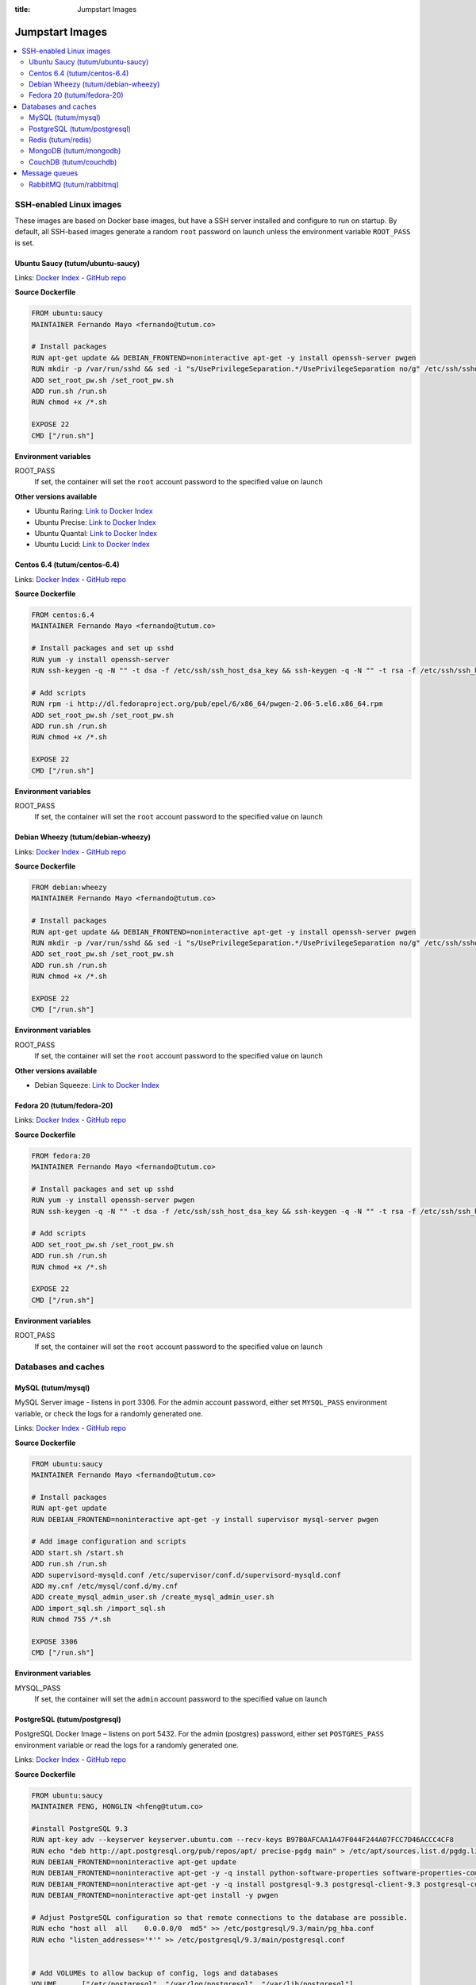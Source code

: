 :title: Jumpstart Images

Jumpstart Images
================

.. contents::
    :local:


SSH-enabled Linux images
------------------------

These images are based on Docker base images, but have a SSH server installed and configure to run on startup. By default,
all SSH-based images generate a random ``root`` password on launch unless the environment variable ``ROOT_PASS`` is set.

Ubuntu Saucy (tutum/ubuntu-saucy)
^^^^^^^^^^^^^^^^^^^^^^^^^^^^^^^^^

Links: `Docker Index <https://index.docker.io/u/tutum/ubuntu-saucy/>`__ - `GitHub repo <https://github.com/tutumcloud/tutum-ubuntu/>`__

**Source Dockerfile**

.. sourcecode:: none

    FROM ubuntu:saucy
    MAINTAINER Fernando Mayo <fernando@tutum.co>

    # Install packages
    RUN apt-get update && DEBIAN_FRONTEND=noninteractive apt-get -y install openssh-server pwgen
    RUN mkdir -p /var/run/sshd && sed -i "s/UsePrivilegeSeparation.*/UsePrivilegeSeparation no/g" /etc/ssh/sshd_config && sed -i "s/UsePAM.*/UsePAM no/g" /etc/ssh/sshd_config
    ADD set_root_pw.sh /set_root_pw.sh
    ADD run.sh /run.sh
    RUN chmod +x /*.sh

    EXPOSE 22
    CMD ["/run.sh"]

**Environment variables**

ROOT_PASS
    If set, the container will set the ``root`` account password to the specified value on launch

**Other versions available**

* Ubuntu Raring: `Link to Docker Index <https://index.docker.io/u/tutum/ubuntu-raring/>`__
* Ubuntu Precise: `Link to Docker Index <https://index.docker.io/u/tutum/ubuntu-precise/>`__
* Ubuntu Quantal: `Link to Docker Index <https://index.docker.io/u/tutum/ubuntu-quantal/>`__
* Ubuntu Lucid: `Link to Docker Index <https://index.docker.io/u/tutum/ubuntu-lucid/>`__


Centos 6.4 (tutum/centos-6.4)
^^^^^^^^^^^^^^^^^^^^^^^^^^^^^

Links: `Docker Index <https://index.docker.io/u/tutum/ubuntu-centos-6.4/>`__ - `GitHub repo <https://github.com/tutumcloud/tutum-centos/>`__

**Source Dockerfile**

.. sourcecode:: none

    FROM centos:6.4
    MAINTAINER Fernando Mayo <fernando@tutum.co>

    # Install packages and set up sshd
    RUN yum -y install openssh-server
    RUN ssh-keygen -q -N "" -t dsa -f /etc/ssh/ssh_host_dsa_key && ssh-keygen -q -N "" -t rsa -f /etc/ssh/ssh_host_rsa_key && sed -i "s/#UsePrivilegeSeparation.*/UsePrivilegeSeparation no/g" /etc/ssh/sshd_config && sed -i "s/UsePAM.*/UsePAM no/g" /etc/ssh/sshd_config

    # Add scripts
    RUN rpm -i http://dl.fedoraproject.org/pub/epel/6/x86_64/pwgen-2.06-5.el6.x86_64.rpm
    ADD set_root_pw.sh /set_root_pw.sh
    ADD run.sh /run.sh
    RUN chmod +x /*.sh

    EXPOSE 22
    CMD ["/run.sh"]

**Environment variables**

ROOT_PASS
    If set, the container will set the ``root`` account password to the specified value on launch


Debian Wheezy (tutum/debian-wheezy)
^^^^^^^^^^^^^^^^^^^^^^^^^^^^^^^^^^^

Links: `Docker Index <https://index.docker.io/u/tutum/debian-wheezy/>`__ - `GitHub repo <https://github.com/tutumcloud/tutum-debian/>`__

**Source Dockerfile**

.. sourcecode:: none

    FROM debian:wheezy
    MAINTAINER Fernando Mayo <fernando@tutum.co>

    # Install packages
    RUN apt-get update && DEBIAN_FRONTEND=noninteractive apt-get -y install openssh-server pwgen
    RUN mkdir -p /var/run/sshd && sed -i "s/UsePrivilegeSeparation.*/UsePrivilegeSeparation no/g" /etc/ssh/sshd_config
    ADD set_root_pw.sh /set_root_pw.sh
    ADD run.sh /run.sh
    RUN chmod +x /*.sh

    EXPOSE 22
    CMD ["/run.sh"]

**Environment variables**

ROOT_PASS
    If set, the container will set the ``root`` account password to the specified value on launch

**Other versions available**

* Debian Squeeze: `Link to Docker Index <https://index.docker.io/u/tutum/debian-squeeze/>`__


Fedora 20 (tutum/fedora-20)
^^^^^^^^^^^^^^^^^^^^^^^^^^^

Links: `Docker Index <https://index.docker.io/u/tutum/fedora-20/>`__ - `GitHub repo <https://github.com/tutumcloud/tutum-fedora/>`__

**Source Dockerfile**

.. sourcecode:: none

    FROM fedora:20
    MAINTAINER Fernando Mayo <fernando@tutum.co>

    # Install packages and set up sshd
    RUN yum -y install openssh-server pwgen
    RUN ssh-keygen -q -N "" -t dsa -f /etc/ssh/ssh_host_dsa_key && ssh-keygen -q -N "" -t rsa -f /etc/ssh/ssh_host_rsa_key && sed -i "s/#UsePrivilegeSeparation.*/UsePrivilegeSeparation no/g" /etc/ssh/sshd_config && ssh-keygen -q -N "" -t ecdsa -f /etc/ssh/ssh_host_ecdsa_key && sed -i "s/UsePAM.*/UsePAM no/g" /etc/ssh/sshd_config

    # Add scripts
    ADD set_root_pw.sh /set_root_pw.sh
    ADD run.sh /run.sh
    RUN chmod +x /*.sh

    EXPOSE 22
    CMD ["/run.sh"]

**Environment variables**

ROOT_PASS
    If set, the container will set the ``root`` account password to the specified value on launch


Databases and caches
--------------------

MySQL (tutum/mysql)
^^^^^^^^^^^^^^^^^^^
MySQL Server image - listens in port 3306. For the admin account password, either set ``MYSQL_PASS`` environment variable,
or check the logs for a randomly generated one.

Links: `Docker Index <https://index.docker.io/u/tutum/mysql/>`__ - `GitHub repo <https://github.com/tutumcloud/tutum-docker-mysql/>`__

**Source Dockerfile**

.. sourcecode:: none

    FROM ubuntu:saucy
    MAINTAINER Fernando Mayo <fernando@tutum.co>

    # Install packages
    RUN apt-get update
    RUN DEBIAN_FRONTEND=noninteractive apt-get -y install supervisor mysql-server pwgen

    # Add image configuration and scripts
    ADD start.sh /start.sh
    ADD run.sh /run.sh
    ADD supervisord-mysqld.conf /etc/supervisor/conf.d/supervisord-mysqld.conf
    ADD my.cnf /etc/mysql/conf.d/my.cnf
    ADD create_mysql_admin_user.sh /create_mysql_admin_user.sh
    ADD import_sql.sh /import_sql.sh
    RUN chmod 755 /*.sh

    EXPOSE 3306
    CMD ["/run.sh"]

**Environment variables**

MYSQL_PASS
    If set, the container will set the ``admin`` account password to the specified value on launch


PostgreSQL (tutum/postgresql)
^^^^^^^^^^^^^^^^^^^^^^^^^^^^^
PostgreSQL Docker Image – listens on port 5432. For the admin (postgres) password, either set
``POSTGRES_PASS`` environment variable or read the logs for a randomly generated one.

Links: `Docker Index <https://index.docker.io/u/tutum/postgresql/>`__ - `GitHub repo <https://github.com/tutumcloud/tutum-docker-postgresql/>`__

**Source Dockerfile**

.. sourcecode:: none

    FROM ubuntu:saucy
    MAINTAINER FENG, HONGLIN <hfeng@tutum.co>

    #install PostgreSQL 9.3
    RUN apt-key adv --keyserver keyserver.ubuntu.com --recv-keys B97B0AFCAA1A47F044F244A07FCC7D46ACCC4CF8
    RUN echo "deb http://apt.postgresql.org/pub/repos/apt/ precise-pgdg main" > /etc/apt/sources.list.d/pgdg.list
    RUN DEBIAN_FRONTEND=noninteractive apt-get update
    RUN DEBIAN_FRONTEND=noninteractive apt-get -y -q install python-software-properties software-properties-common
    RUN DEBIAN_FRONTEND=noninteractive apt-get -y -q install postgresql-9.3 postgresql-client-9.3 postgresql-contrib-9.3
    RUN DEBIAN_FRONTEND=noninteractive apt-get install -y pwgen

    # Adjust PostgreSQL configuration so that remote connections to the database are possible.
    RUN echo "host all  all    0.0.0.0/0  md5" >> /etc/postgresql/9.3/main/pg_hba.conf
    RUN echo "listen_addresses='*'" >> /etc/postgresql/9.3/main/postgresql.conf


    # Add VOLUMEs to allow backup of config, logs and databases
    VOLUME	["/etc/postgresql", "/var/log/postgresql", "/var/lib/postgresql"]

    ADD modify_postgres_pass.sh ./modify_postgres_pass.sh
    ADD run.sh /run.sh
    RUN chmod 755 /*.sh

    EXPOSE 5432
    CMD ["/run.sh"]

**Environment variables**

POSTGRES_PASS
    If set, the container will set the ``postgres`` account password to the specified value on launch


Redis (tutum/redis)
^^^^^^^^^^^^^^^^^^^
Redis Docker image image – listens in port 6379. For the server password, either set ``REDIS_PASS`` environment variable or
read the logs for a randomly generated one

Links: `Docker Index <https://index.docker.io/u/tutum/redis/>`__ - `GitHub repo <https://github.com/tutumcloud/tutum-docker-redis/>`__

**Source Dockerfile**

.. sourcecode:: none

    FROM ubuntu:quantal
    MAINTAINER Fernando Mayo <fernando@tutum.co>

    RUN apt-key adv --keyserver hkp://keyserver.ubuntu.com:80 --recv C7917B12
    RUN echo "deb http://ppa.launchpad.net/chris-lea/redis-server/ubuntu quantal main" >> /etc/apt/sources.list
    RUN apt-get update && DEBIAN_FRONTEND=noninteractive apt-get -y upgrade && DEBIAN_FRONTEND=noninteractive apt-get install -y redis-server pwgen

    # Add scripts
    ADD run.sh /run.sh
    ADD set_redis_password.sh /set_redis_password.sh
    RUN chmod 755 /*.sh

    EXPOSE 6379
    CMD ["/run.sh"]

**Environment variables**

REDIS_PASS
    If set, the container will set the ``admin`` account password to the specified value on launch


MongoDB (tutum/mongodb)
^^^^^^^^^^^^^^^^^^^^^^^
MongoDB Docker image – listens in port 27017. For the admin password, either set ``MONGODB_PASS`` environment variable or
check the logs for a randomly generated one

Links: `Docker Index <https://index.docker.io/u/tutum/mongodb/>`__ - `GitHub repo <https://github.com/tutumcloud/tutum-docker-mongodb/>`__

**Source Dockerfile**

.. sourcecode:: none

    FROM ubuntu:quantal
    MAINTAINER Fernando Mayo <fernando@tutum.co>

    # Install MongoDB server from official repo
    RUN apt-key adv --keyserver hkp://keyserver.ubuntu.com:80 --recv 7F0CEB10
    RUN echo 'deb http://downloads-distro.mongodb.org/repo/ubuntu-upstart dist 10gen' | tee /etc/apt/sources.list.d/mongodb.list
    RUN apt-get update && DEBIAN_FRONTEND=noninteractive apt-get -y upgrade && DEBIAN_FRONTEND=noninteractive apt-get install -y mongodb-10gen pwgen
    RUN mkdir -p /data/db

    # Add run scripts
    ADD run.sh /run.sh
    ADD set_mongodb_password.sh /set_mongodb_password.sh
    RUN chmod 755 ./*.sh

    EXPOSE 27017
    CMD ["/run.sh"]

**Environment variables**

MONGODB_PASS
    If set, the container will set the ``admin`` account password to the specified value on launch


CouchDB (tutum/couchdb)
^^^^^^^^^^^^^^^^^^^^^^^
CouchDB image - listens in port 5984. For the admin account password, either set COUCHDB_PASS environment variable, or
check the logs for a randomly generated one.

Links: `Docker Index <https://index.docker.io/u/tutum/couchdb/>`__ - `GitHub repo <https://github.com/tutumcloud/tutum-docker-couchdb/>`__

**Source Dockerfile**

.. sourcecode:: none

    FROM ubuntu:saucy
    MAINTAINER FENG, HONGLIN <hfeng@tutum.co>

    #install CouchDB
    RUN apt-get update
    RUN DEBIAN_FRONTEND=noninteractive apt-get install -y couchdb
    RUN DEBIAN_FRONTEND=noninteractive apt-get install -y curl pwgen
    RUN mkdir /var/run/couchdb
    RUN sed -i -r 's/;bind_address = 127.0.0.1/bind_address = 0.0.0.0/' /etc/couchdb/local.ini

    ADD create_couchdb_admin_user.sh /create_couchdb_admin_user.sh
    ADD run.sh /run.sh
    RUN chmod 755 /*.sh

    EXPOSE 5984
    CMD ["/run.sh"]

**Environment variables**

COUCHDB_PASS
    If set, the container will set the ``admin`` account password to the specified value on launch


Message queues
--------------

RabbitMQ (tutum/rabbitmq)
^^^^^^^^^^^^^^^^^^^^^^^^^
RabbitMQ Docker image – listens in ports 5672/55672 (admin). For the admin password, either set ``RABBITMQ_PASS``
environment variable or read the logs for a randomly generated one

Links: `Docker Index <https://index.docker.io/u/tutum/rabbitmq/>`__ - `GitHub repo <https://github.com/tutumcloud/tutum-docker-rabbitmq/>`__

**Source Dockerfile**

.. sourcecode:: none

    FROM ubuntu:quantal
    MAINTAINER Fernando Mayo <fernando@tutum.co>

    # Install RabbitMQ
    RUN apt-get update && DEBIAN_FRONTEND=noninteractive apt-get -y upgrade && DEBIAN_FRONTEND=noninteractive apt-get install -y rabbitmq-server pwgen
    RUN rabbitmq-plugins enable rabbitmq_management

    # Add scripts
    ADD run.sh /run.sh
    ADD set_rabbitmq_password.sh /set_rabbitmq_password.sh
    RUN chmod 755 ./*.sh

    EXPOSE 5672 55672
    CMD ["/run.sh"]

**Environment variables**

RABBITMQ_PASS
    If set, the container will set the ``admin`` account password to the specified value on launch